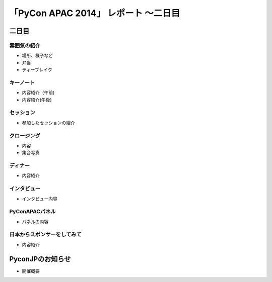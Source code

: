 「PyCon APAC 2014」 レポート ～二日目
==================================================

二日目
"""""""""""""""""""""

雰囲気の紹介
-----------------------------

* 場所、様子など
* 弁当
* ティーブレイク

キーノート
-----------------------------

* 内容紹介（午前)
* 内容紹介(午後)

セッション
-----------------------------

* 参加したセッションの紹介

クロージング
-----------------------------

* 内容
* 集合写真

ディナー
-----------------------------

* 内容紹介

インタビュー
-----------------------------

* インタビュー内容

PyConAPACパネル
-----------------------------

* パネルの内容

日本からスポンサーをしてみて
-----------------------------

* 内容紹介

PyconJPのお知らせ
"""""""""""""""""""""

* 開催概要